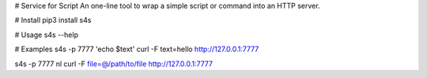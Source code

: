 # Service for Script
An one-line tool to wrap a simple script or command into an HTTP server.

# Install
pip3 install s4s

# Usage
s4s --help

# Examples
s4s -p 7777 'echo $text'
curl -F text=hello http://127.0.0.1:7777

s4s -p 7777 nl
curl -F file=@/path/to/file http://127.0.0.1:7777




